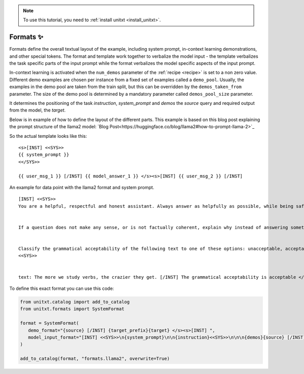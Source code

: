 .. _adding_format:

.. note::

   To use this tutorial, you need to :ref:`install unitxt <install_unitxt>`.

=====================================
Formats ✨
=====================================

Formats define the overall textual layout of the example, including system prompt,
in-context learning demonstrations, and other special tokens.
The format and template work together to verbalize the model input -
the template verbalizes the task specific parts of the input prompt
while the format verbalizes the model specific aspects of the input prompt.

In-context learning is activated when the  ``num_demos`` parameter of
the :ref:`recipe <recipe>` is set to a non zero value.
Different demo examples are chosen per instance from a fixed set of examples called a ``demo_pool``.
Usually, the examples in the demo pool are taken from the train split, but this can be overridden by the ``demos_taken_from`` parameter.
The size of the demo pool is determined by a mandatory parameter called ``demos_pool_size`` parameter.


.. _prompt_format_layout:
.. image:: ../../assets/prompt_layout.png
   :alt: The unitxt prompt layout
   :width: 75%
   :align: center

It determines the positioning of the task `instruction`, `system_prompt` and `demos` the `source` query and required output from the model, the `target`.

Below is in example of how to define the layout of the different parts.
This example is based on this blog post explaining the prompt structure of the llama2 model: `Blog Post<https://huggingface.co/blog/llama2#how-to-prompt-llama-2>`_

So the actual template looks like this:

.. Example
::

   <s>[INST] <<SYS>>
   {{ system_prompt }}
   <</SYS>>

   {{ user_msg_1 }} [/INST] {{ model_answer_1 }} </s><s>[INST] {{ user_msg_2 }} [/INST]

An example for data point with the llama2 format and system prompt.

.. Example
::

   [INST] <<SYS>>
   You are a helpful, respectful and honest assistant. Always answer as helpfully as possible, while being safe.  Your answers should not include any harmful, unethical, racist, sexist, toxic, dangerous, or illegal content. Please ensure that your responses are socially unbiased and positive in nature.


   If a question does not make any sense, or is not factually coherent, explain why instead of answering something not correct. If you don't know the answer to a question, please don't share false information.


   Classify the grammatical acceptability of the following text to one of these options: unacceptable, acceptable.
   <<SYS>>


   text: The more we study verbs, the crazier they get. [/INST] The grammatical acceptability is acceptable </s><s>[INST] text: They drank the pub. [/INST]The grammatical acceptability is

To define this exact format you can use this code:

.. code-block:: python

   from unitxt.catalog import add_to_catalog
   from unitxt.formats import SystemFormat

   format = SystemFormat(
      demo_format="{source} [/INST] {target_prefix}{target} </s><s>[INST] ",
      model_input_format="[INST] <<SYS>>\n{system_prompt}\n\n{instruction}<<SYS>>\n\n\n{demos}{source} [/INST]{target_prefix}",
   )

   add_to_catalog(format, "formats.llama2", overwrite=True)
